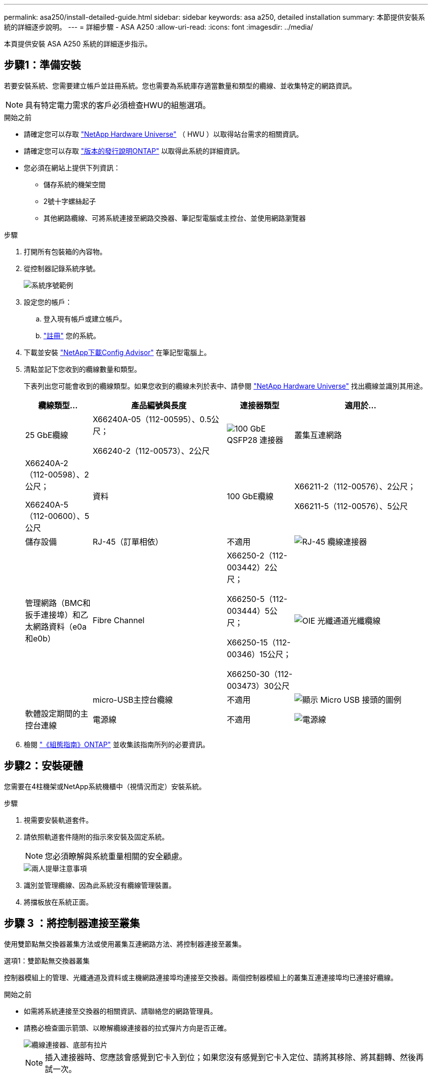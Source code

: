 ---
permalink: asa250/install-detailed-guide.html 
sidebar: sidebar 
keywords: asa a250, detailed installation 
summary: 本節提供安裝系統的詳細逐步說明。 
---
= 詳細步驟 - ASA A250
:allow-uri-read: 
:icons: font
:imagesdir: ../media/


[role="lead"]
本頁提供安裝 ASA A250 系統的詳細逐步指示。



== 步驟1：準備安裝

若要安裝系統、您需要建立帳戶並註冊系統。您也需要為系統庫存適當數量和類型的纜線、並收集特定的網路資訊。


NOTE: 具有特定電力需求的客戶必須檢查HWU的組態選項。

.開始之前
* 請確定您可以存取 link:https://hwu.netapp.com["NetApp Hardware Universe"^] （ HWU ）以取得站台需求的相關資訊。
* 請確定您可以存取 link:http://mysupport.netapp.com/documentation/productlibrary/index.html?productID=62286["版本的發行說明ONTAP"^] 以取得此系統的詳細資訊。
* 您必須在網站上提供下列資訊：
+
** 儲存系統的機架空間
** 2號十字螺絲起子
** 其他網路纜線、可將系統連接至網路交換器、筆記型電腦或主控台、並使用網路瀏覽器




.步驟
. 打開所有包裝箱的內容物。
. 從控制器記錄系統序號。
+
image::../media/drw_ssn_label.png[系統序號範例]

. 設定您的帳戶：
+
.. 登入現有帳戶或建立帳戶。
.. link:https://mysupport.netapp.com/eservice/registerSNoAction.do?moduleName=RegisterMyProduct["註冊"^] 您的系統。


. 下載並安裝 link:https://mysupport.netapp.com/site/tools/tool-eula/activeiq-configadvisor["NetApp下載Config Advisor"^] 在筆記型電腦上。
. 清點並記下您收到的纜線數量和類型。
+
下表列出您可能會收到的纜線類型。如果您收到的纜線未列於表中、請參閱 link:https://hwu.netapp.com["NetApp Hardware Universe"^] 找出纜線並識別其用途。

+
[cols="1,2,1,2"]
|===
| 纜線類型... | 產品編號與長度 | 連接器類型 | 適用於... 


 a| 
25 GbE纜線
 a| 
X66240A-05（112-00595）、0.5公尺；

X66240-2（112-00573）、2公尺
 a| 
image:../media/oie_cable100_gbe_qsfp28.png["100 GbE QSFP28 連接器"]
 a| 
叢集互連網路



 a| 
X66240A-2（112-00598）、2公尺；

X66240A-5（112-00600）、5公尺
 a| 
資料



 a| 
100 GbE纜線
 a| 
X66211-2（112-00576）、2公尺；

X66211-5（112-00576）、5公尺
 a| 
儲存設備



 a| 
RJ-45（訂單相依）
 a| 
不適用
 a| 
image:../media/oie_cable_rj45.png["RJ-45 纜線連接器"]
 a| 
管理網路（BMC和扳手連接埠）和乙太網路資料（e0a和e0b）



 a| 
Fibre Channel
 a| 
X66250-2（112-003442）2公尺；

X66250-5（112-003444）5公尺；

X66250-15（112-00346）15公尺；

X66250-30（112-003473）30公尺
 a| 
image:../media/oie_cable_fc_optical.png["OIE 光纖通道光纖纜線"]
 a| 



 a| 
micro-USB主控台纜線
 a| 
不適用
 a| 
image:../media/oie_cable_micro_usb.png["顯示 Micro USB 接頭的圖例"]
 a| 
軟體設定期間的主控台連線



 a| 
電源線
 a| 
不適用
 a| 
image:../media/oie_cable_power.png["電源線"]
 a| 
開啟系統電源

|===
. 檢閱 link:https://library.netapp.com/ecm/ecm_download_file/ECMLP2862613["《組態指南》ONTAP"^] 並收集該指南所列的必要資訊。




== 步驟2：安裝硬體

您需要在4柱機架或NetApp系統機櫃中（視情況而定）安裝系統。

.步驟
. 視需要安裝軌道套件。
. 請依照軌道套件隨附的指示來安裝及固定系統。
+

NOTE: 您必須瞭解與系統重量相關的安全顧慮。

+
image::../media/drw_affa250_weight_caution.png[兩人提舉注意事項]

. 識別並管理纜線、因為此系統沒有纜線管理裝置。
. 將擋板放在系統正面。




== 步驟 3 ：將控制器連接至叢集

使用雙節點無交換器叢集方法或使用叢集互連網路方法、將控制器連接至叢集。

[role="tabbed-block"]
====
.選項1：雙節點無交換器叢集
--
控制器模組上的管理、光纖通道及資料或主機網路連接埠均連接至交換器。兩個控制器模組上的叢集互連連接埠均已連接好纜線。

.開始之前
* 如需將系統連接至交換器的相關資訊、請聯絡您的網路管理員。
* 請務必檢查圖示箭頭、以瞭解纜線連接器的拉式彈片方向是否正確。
+
image::../media/oie_cable_pull_tab_down.png[纜線連接器、底部有拉片]

+

NOTE: 插入連接器時、您應該會感覺到它卡入到位；如果您沒有感覺到它卡入定位、請將其移除、將其翻轉、然後再試一次。



.關於這項工作
使用動畫或表格步驟完成控制器與交換器之間的纜線。在每個控制器上執行步驟。

.動畫 - 纜線雙節點無交換器叢集
video::beec3966-0a01-473c-a5de-ac68017fbf29[panopto]
.步驟
. 使用 25GbE 叢集互連纜線將叢集互連連接埠 e0c 連接至 e0c 、 e0d 連接至 e0d 。
+
image:../media/oie_cable_sfp_gbe_copper.png["GbE SFP 銅線連接器"]：

+
image:../media/drw_affa250_tnsc_cabling.png["雙節點無交換器叢集中的叢集互連纜線"]

. 使用RJ45纜線將扳手連接埠連接至管理網路交換器。
+
image::../media/drw_affa250_mgmt_cabling.png[管理連接埠纜線]




IMPORTANT: 此時請勿插入電源線。

--
.選項2：交換式叢集
--
控制器上的所有連接埠均連接至交換器；叢集互連、管理、光纖通道、以及資料或主機網路交換器。

.開始之前
* 如需將系統連接至交換器的相關資訊、請聯絡您的網路管理員。
* 請務必檢查圖示箭頭、以瞭解纜線連接器的拉式彈片方向是否正確。
+
image::../media/oie_cable_pull_tab_down.png[纜線連接器、底部有拉片]

+

NOTE: 插入連接器時、您應該會感覺到它卡入到位；如果您沒有感覺到它卡入定位、請將其移除、將其翻轉、然後再試一次。



.關於這項工作
使用動畫或步驟完成控制器與交換器之間的纜線。在每個控制器上執行步驟。

.動畫 - 纜線交換式叢集
video::bf6759dc-4cbf-488e-982e-ac68017fbef8[panopto]
.步驟
. 將叢集互連連接埠 e0c 和 e0d 連接至 25 GbE 叢集互連交換器。
+
image:../media/drw_affa250_switched_clust_cabling.png["叢集互連纜線"]

. 使用RJ45纜線將扳手連接埠連接至管理網路交換器。
+
image::../media/drw_affa250_mgmt_cabling.png[管理連接埠纜線]



--
====


== 步驟 4 ：連接主機網路或儲存設備的纜線（選用）

您可以選擇是否要連接至光纖通道或iSCSI主機網路或直接附加儲存設備、以設定為相依。這種佈線並非專屬、您可以使用佈線連接至主機網路和儲存設備。

[role="tabbed-block"]
====
.選項 1 ：連接至光纖通道主機網路的纜線
--
控制器上的Fibre Channel連接埠連接至Fibre Channel主機網路交換器。

.開始之前
* 如需將系統連接至交換器的相關資訊、請聯絡您的網路管理員。
* 請務必檢查圖示箭頭、以瞭解纜線連接器的拉式彈片方向是否正確。
+
image::../media/oie_cable_pull_tab_up.png[纜線連接器、頂部有拉片]

+

NOTE: 插入連接器時、您應該會覺得它卡入定位；如果您不覺得它卡住、請將其移除、然後將其轉過來、然後再試一次。



.關於這項工作
在每個控制器模組上執行下列步驟。

.步驟
. 將連接埠2a至2D連接至FC主機交換器。
+
image:../media/drw_affa250_fc_host_cabling.png["光纖通道主機纜線"]



--
.選項 2 ：連接至 25GbE 資料或主機網路的纜線
--
控制器上的25GbE連接埠連接至25GbE資料或主機網路交換器。

.開始之前
* 如需將系統連接至交換器的相關資訊、請聯絡您的網路管理員。
* 請務必檢查圖示箭頭、以瞭解纜線連接器的拉式彈片方向是否正確。
+
image::../media/oie_cable_pull_tab_up.png[纜線連接器、頂部有拉片]

+

NOTE: 插入連接器時、您應該會感覺到它卡入到位；如果您沒有感覺到它卡入定位、請將其移除、將其翻轉、然後再試一次。



.關於這項工作
在每個控制器模組上執行下列步驟。

.步驟
. 將E4A至e4d纜線連接埠連接至10GbE主機網路交換器。
+
image:../media/drw_affa250_25gbe_host_cabling.png["25 GbE 纜線"]



--
.選項 3 ：將纜線控制器連接至單一磁碟機櫃
--
將每個控制器連接至NS224磁碟機櫃上的NSM模組。

.開始之前
請務必檢查圖示箭頭、以瞭解纜線連接器的拉式彈片方向是否正確。

image::../media/oie_cable_pull_tab_up.png[纜線連接器、頂部有拉片]


NOTE: 插入連接器時、您應該會感覺到它卡入到位；如果您沒有感覺到它卡入定位、請將其移除、將其翻轉、然後再試一次。

.關於這項工作
使用動畫或表格步驟、完成控制器與單一機櫃之間的纜線。在每個控制器模組上執行步驟。

.動畫-將控制器連接至單一NS224
video::3f92e625-a19c-4d10-9028-ac68017fbf57[panopto]
.步驟
. 纜線控制器 A 至機櫃。
+
image:../media/drw_affa250_1shelf_cabling_a.png["控制器 A 纜線"]

. 纜線控制器 B 至機櫃。
+
image:../media/drw_affa250_1shelf_cabling_b.png["控制器 B 纜線"]



--
====


== 步驟 5 ：完成系統設定

只要連線到交換器和筆記型電腦、或直接連線到系統中的控制器、然後連線到管理交換器、就能使用叢集探索來完成系統設定和組態。

[role="tabbed-block"]
====
.選項1：如果已啟用網路探索
--
如果您的筆記型電腦已啟用網路探索功能、您可以使用自動叢集探索來完成系統設定與組態。

.步驟
. 將電源線插入控制器電源供應器、然後將電源線連接至不同電路上的電源。
+
系統開始開機。初始開機最多可能需要八分鐘。

. 請確定您的筆記型電腦已啟用網路探索功能。
+
如需詳細資訊、請參閱筆記型電腦的線上說明。

. 使用動畫將筆記型電腦連接至管理交換器：
+
.動畫-將筆記型電腦連接到管理交換器
video::d61f983e-f911-4b76-8b3a-ab1b0066909b[panopto]
. 選取ONTAP 列出的功能表圖示以探索：
+
image::../media/drw_autodiscovery_controler_select.png[選取 ONTAP 圖示]

+
.. 開啟檔案總管。
.. 按一下左窗格中的*網路*。
.. 按一下滑鼠右鍵並選取*重新整理*。
.. 按兩下ONTAP 任一個「資訊」圖示、並接受畫面上顯示的任何憑證。
+

NOTE: XXXXX是目標節點的系統序號。



+
系統管理程式隨即開啟。

. 使用System Manager引導式設定、使用您在中收集的資料來設定系統 link:https://library.netapp.com/ecm/ecm_download_file/ECMLP2862613["《組態指南》ONTAP"^]。
. 執行Config Advisor 下列項目來驗證系統的健全狀況：
. 完成初始組態之後、請前往 link:https://www.netapp.com/data-management/oncommand-system-documentation/["S- ONTAP"^] 頁面、以取得有關設定ONTAP 其他功能的資訊。


--
.選項2：如果未啟用網路探索
--
如果您的筆記型電腦未啟用網路探索、您必須使用此工作完成組態設定。

.步驟
. 連接纜線並設定筆記型電腦或主控台：
+
.. 使用N-8-1將筆記型電腦或主控台的主控台連接埠設為115200鮑。
+

NOTE: 請參閱筆記型電腦或主控台的線上說明、瞭解如何設定主控台連接埠。

.. 將筆記型電腦或主控台連接至管理子網路上的交換器。
+
image::../media/drw_console_client_mgmt_subnet_affa250.png[連線到管理子網路]

.. 使用管理子網路上的TCP/IP位址指派給筆記型電腦或主控台。


. 將電源線插入控制器電源供應器、然後將電源線連接至不同電路上的電源。
+
系統開始開機。初始開機最多可能需要八分鐘。

. 將初始節點管理IP位址指派給其中一個節點。
+
[cols="1,2"]
|===
| 如果管理網路有DHCP ... | 然後... 


 a| 
已設定
 a| 
記錄指派給新控制器的IP位址。



 a| 
未設定
 a| 
.. 使用Putty、終端機伺服器或您環境的等效產品來開啟主控台工作階段。
+

NOTE: 如果您不知道如何設定Putty、請查看筆記型電腦或主控台的線上說明。

.. 在指令碼提示時輸入管理IP位址。


|===
. 使用筆記型電腦或主控台上的System Manager來設定叢集：
+
.. 將瀏覽器指向節點管理IP位址。
+

NOTE: 地址格式為+https://x.x.x.x+。

.. 使用您在中收集的資料來設定系統 link:https://library.netapp.com/ecm/ecm_download_file/ECMLP2862613["《組態指南》ONTAP"^]。


. 執行Config Advisor 下列項目來驗證系統的健全狀況：
. 完成初始組態之後、請前往 link:https://www.netapp.com/data-management/oncommand-system-documentation/["S- ONTAP"^] 頁面、以取得有關設定ONTAP 其他功能的資訊。


--
====